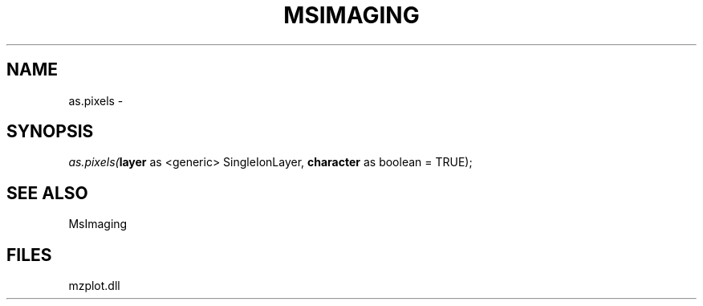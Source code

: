 .\" man page create by R# package system.
.TH MSIMAGING 1 2000-Jan "as.pixels" "as.pixels"
.SH NAME
as.pixels \- 
.SH SYNOPSIS
\fIas.pixels(\fBlayer\fR as <generic> SingleIonLayer, 
\fBcharacter\fR as boolean = TRUE);\fR
.SH SEE ALSO
MsImaging
.SH FILES
.PP
mzplot.dll
.PP
